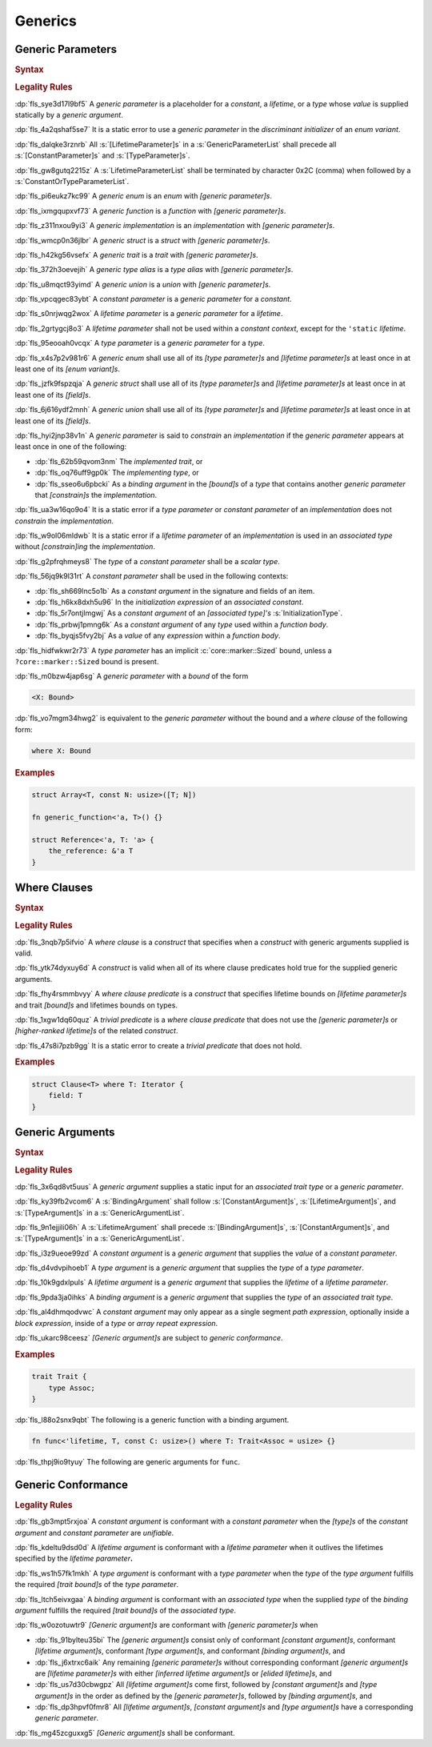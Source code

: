 .. SPDX-License-Identifier: MIT OR Apache-2.0
   SPDX-FileCopyrightText: Critical Section GmbH

.. default-domain:: spec

Generics
========

Generic Parameters
------------------

.. rubric:: Syntax

.. syntax::

   GenericParameterList ::=
       $$<$$ (GenericParameter ($$,$$ GenericParameter)* $$,$$?)? $$>$$

   GenericParameter ::=
       OuterAttributeOrDoc* (
           LifetimeParameter
         | ConstantParameter
         | TypeParameter
       )

   LifetimeParameter ::=
       Lifetime ($$:$$ LifetimeIndicationList)?

   ConstantParameter ::=
      $$const$$ Name TypeAscription

   TypeParameter ::=
      Name ($$:$$ TypeBounds?)? ($$=$$ TypeSpecification)?

.. rubric:: Legality Rules

:dp:`fls_sye3d17l9bf5`
A :t:`generic parameter` is a placeholder for a :t:`constant`, a :t:`lifetime`,
or a :t:`type` whose :t:`value` is supplied statically by a :t:`generic
argument`.

:dp:`fls_4a2qshaf5se7`
It is a static error to use a :t:`generic parameter` in the :t:`discriminant
initializer` of an :t:`enum variant`.

:dp:`fls_dalqke3rznrb`
All :s:`[LifetimeParameter]s` in a :s:`GenericParameterList` shall precede all
:s:`[ConstantParameter]s` and :s:`[TypeParameter]s`.

:dp:`fls_gw8gutq2215z`
A :s:`LifetimeParameterList` shall be terminated by character 0x2C (comma) when
followed by a :s:`ConstantOrTypeParameterList`.

:dp:`fls_pi6eukz7kc99`
A :t:`generic enum` is an :t:`enum` with :t:`[generic parameter]s`.

:dp:`fls_ixmgqupxvf73`
A :t:`generic function` is a :t:`function` with :t:`[generic parameter]s`.

:dp:`fls_z311nxou9yi3`
A :t:`generic implementation` is an :t:`implementation` with :t:`[generic
parameter]s`.

:dp:`fls_wmcp0n36jlbr`
A :t:`generic struct` is a :t:`struct` with :t:`[generic parameter]s`.

:dp:`fls_h42kg56vsefx`
A :t:`generic trait` is a :t:`trait` with :t:`[generic parameter]s`.

:dp:`fls_372h3oevejih`
A :t:`generic type alias` is a :t:`type alias` with :t:`[generic parameter]s`.

:dp:`fls_u8mqct93yimd`
A :t:`generic union` is a :t:`union` with :t:`[generic parameter]s`.

:dp:`fls_vpcqgec83ybt`
A :t:`constant parameter` is a :t:`generic parameter` for a :t:`constant`.

:dp:`fls_s0nrjwqg2wox`
A :t:`lifetime parameter` is a :t:`generic parameter` for a :t:`lifetime`.

:dp:`fls_2grtygcj8o3`
A :t:`lifetime parameter` shall not be used within a :t:`constant context`,
except for the ``'static`` :t:`lifetime`.

:dp:`fls_95eooah0vcqx`
A :t:`type parameter` is a :t:`generic parameter` for a :t:`type`.

:dp:`fls_x4s7p2v981r6`
A :t:`generic enum` shall use all of its :t:`[type parameter]s` and
:t:`[lifetime parameter]s` at least once in at least one of its :t:`[enum
variant]s`.

:dp:`fls_jzfk9fspzqja`
A :t:`generic struct` shall use all of its :t:`[type parameter]s` and
:t:`[lifetime parameter]s` at least once in at least one of its :t:`[field]s`.

:dp:`fls_6j616ydf2mnh`
A :t:`generic union` shall use all of its :t:`[type parameter]s` and
:t:`[lifetime parameter]s` at least once in at least one of its :t:`[field]s`.

:dp:`fls_hyi2jnp38v1n`
A :t:`generic parameter` is said to :t:`constrain` an :t:`implementation` if the
:t:`generic parameter` appears at least once in one of the following:

* :dp:`fls_62b59qvom3nm`
  The :t:`implemented trait`, or

* :dp:`fls_oq76uff9gp0k`
  The :t:`implementing type`, or

* :dp:`fls_sseo6u6pbcki`
  As a :t:`binding argument` in the :t:`[bound]s` of a :t:`type` that contains
  another :t:`generic parameter` that :t:`[constrain]s` the :t:`implementation`.

:dp:`fls_ua3w16qo9o4`
It is a static error if a :t:`type parameter` or :t:`constant parameter` of an
:t:`implementation` does not :t:`constrain` the :t:`implementation`.

:dp:`fls_w9ol06mldwb`
It is a static error if a :t:`lifetime parameter` of an :t:`implementation`
is used in an :t:`associated type` without :t:`[constrain]ing` the
:t:`implementation`.

:dp:`fls_g2pfrqhmeys8`
The :t:`type` of a :t:`constant parameter` shall be a :t:`scalar type`.

:dp:`fls_56jq9k9l31rt`
A :t:`constant parameter` shall be used in the following contexts:

* :dp:`fls_sh669lnc5o1b`
  As a :t:`constant argument` in the signature and fields of an item.

* :dp:`fls_h6kx8dxh5u96`
  In the :t:`initialization expression` of an :t:`associated constant`.

* :dp:`fls_5r7ontjlmgwj`
  As a :t:`constant argument` of an :t:`[associated type]'s`
  :s:`InitializationType`.

* :dp:`fls_prbwj1pmng6k`
  As a :t:`constant argument` of any :t:`type` used within a :t:`function body`.

* :dp:`fls_byqjs5fvy2bj`
  As a :t:`value` of any :t:`expression` within a :t:`function body`.

:dp:`fls_hidfwkwr2r73`
A :t:`type parameter` has an implicit :c:`core::marker::Sized` bound, unless a
``?core::marker::Sized`` bound is present.

:dp:`fls_m0bzw4jap6sg`
A :t:`generic parameter` with a :t:`bound` of the form

.. code-block:: text

   	<X: Bound>

:dp:`fls_vo7mgm34hwg2`
is equivalent to the :t:`generic parameter` without the bound and a :t:`where
clause` of the following form:

.. code-block:: text

   	where X: Bound

.. rubric:: Examples

.. code-block:: text

   struct Array<T, const N: usize>([T; N])

   fn generic_function<'a, T>() {}

   struct Reference<'a, T: 'a> {
       the_reference: &'a T
   }

Where Clauses
-------------

.. rubric:: Syntax

.. syntax::

   WhereClause ::=
       $$where$$ WhereClausePredicateList

   WhereClausePredicateList ::=
       WhereClausePredicate (, WhereClausePredicate)* $$,$$?

   WhereClausePredicate ::=
       LifetimePredicate
     | TypeBoundPredicate

   LifetimePredicate ::=
      LifetimeIndication $$:$$ LifetimeIndicationList?

   TypeBoundPredicate ::=
      ForGenericParameterList? TypeSpecification $$:$$ TypeBoundList?

.. rubric:: Legality Rules

:dp:`fls_3nqb7p5ifvio`
A :t:`where clause` is a :t:`construct` that specifies when a :t:`construct`
with generic arguments supplied is valid.

:dp:`fls_ytk74dyxuy6d`
A :t:`construct` is valid when all of its where clause predicates hold true for
the supplied generic arguments.

:dp:`fls_fhy4rsmmbvyy`
A :t:`where clause predicate` is a :t:`construct` that specifies lifetime bounds
on :t:`[lifetime parameter]s` and trait :t:`[bound]s` and lifetimes bounds on
types.

:dp:`fls_1xgw1dq60quz`
A :t:`trivial predicate` is a :t:`where clause predicate` that does not use
the :t:`[generic parameter]s` or :t:`[higher-ranked lifetime]s` of the related
:t:`construct`.

:dp:`fls_47s8i7pzb9gg`
It is a static error to create a :t:`trivial predicate` that does not hold.

.. rubric:: Examples

.. code-block:: text

   struct Clause<T> where T: Iterator {
       field: T
   }

Generic Arguments
-----------------

.. rubric:: Syntax

.. syntax::

   GenericArgumentList ::=
       $$<$$ ( GenericArgument ($$,$$ GenericArgument)* $$,$$? )? $$>$$

   GenericArgument ::=
       BindingArgument
     | ConstantArgument
     | LifetimeArgument
     | TypeArgument

   ConstantArgument ::=
       BlockExpression
     | $$-$$? LiteralExpression
     | SimplePathSegment
   BindingArgument ::=
       Identifier $$=$$ TypeSpecification

   LifetimeArgument ::=
       LifetimeIndication

   TypeArgument ::=
       TypeSpecification

.. rubric:: Legality Rules

:dp:`fls_3x6qd8vt5uus`
A :t:`generic argument` supplies a static input for an :t:`associated trait
type` or a  :t:`generic parameter`.

:dp:`fls_ky39fb2vcom6`
A :s:`BindingArgument` shall follow :s:`[ConstantArgument]s`,
:s:`[LifetimeArgument]s`, and :s:`[TypeArgument]s` in a
:s:`GenericArgumentList`.

:dp:`fls_9n1ejjili06h`
A :s:`LifetimeArgument` shall precede :s:`[BindingArgument]s`,
:s:`[ConstantArgument]s`, and :s:`[TypeArgument]s` in a
:s:`GenericArgumentList`.

:dp:`fls_i3z9ueoe99zd`
A :t:`constant argument` is a :t:`generic argument` that supplies the :t:`value`
of a :t:`constant parameter`.

:dp:`fls_d4vdvpihoeb1`
A :t:`type argument` is a :t:`generic argument` that supplies the :t:`type` of a
:t:`type parameter`.

:dp:`fls_10k9gdxlpuls`
A :t:`lifetime argument` is a :t:`generic argument` that supplies the
:t:`lifetime` of a :t:`lifetime parameter`.

:dp:`fls_9pda3ja0ihks`
A :t:`binding argument` is a :t:`generic argument` that supplies the :t:`type`
of an :t:`associated trait type`.

:dp:`fls_al4dhmqodvwc`
A :t:`constant argument` may only appear as a single segment :t:`path
expression`, optionally inside a :t:`block expression`, inside of a :t:`type` or
:t:`array repeat expression`.

:dp:`fls_ukarc98ceesz`
:t:`[Generic argument]s` are subject to :t:`generic conformance`.

.. rubric:: Examples

.. code-block:: text

   trait Trait {
       type Assoc;
   }

:dp:`fls_l88o2snx9qbt`
The following is a generic function with a binding argument.

.. code-block:: text

   fn func<'lifetime, T, const C: usize>() where T: Trait<Assoc = usize> {}

:dp:`fls_thpj9io9tyuy`
The following are generic arguments for ``func``.

.. syntax::

   func::<'static, u32, 0>();

Generic Conformance
-------------------

.. rubric:: Legality Rules

:dp:`fls_gb3mpt5rxjoa`
A :t:`constant argument` is conformant with a :t:`constant parameter` when
the :t:`[type]s` of the :t:`constant argument` and :t:`constant parameter` are
:t:`unifiable`.

:dp:`fls_kdeltu9dsd0d`
A :t:`lifetime argument` is conformant with a :t:`lifetime parameter` when it
outlives the lifetimes specified by the :t:`lifetime parameter`\ **.**

:dp:`fls_ws1h57fk1mkh`
A :t:`type argument` is conformant with a :t:`type parameter` when the :t:`type`
of the :t:`type argument` fulfills the required :t:`[trait bound]s` of the
:t:`type parameter`.

:dp:`fls_ltch5eivxgaa`
A :t:`binding argument` is conformant with an :t:`associated type` when the
supplied :t:`type` of the :t:`binding argument` fulfills the required :t:`[trait
bound]s` of the :t:`associated type`.

:dp:`fls_w0ozotuwtr9`
:t:`[Generic argument]s` are conformant with :t:`[generic parameter]s` when

* :dp:`fls_91bylteu35bi`
  The :t:`[generic argument]s` consist only of conformant :t:`[constant
  argument]s`, conformant :t:`[lifetime argument]s`, conformant :t:`[type
  argument]s`, and conformant :t:`[binding argument]s`, and

* :dp:`fls_j6xtrxc6aik`
  Any remaining :t:`[generic parameter]s` without corresponding conformant
  :t:`[generic argument]s` are :t:`[lifetime parameter]s` with either
  :t:`[inferred lifetime argument]s` or :t:`[elided lifetime]s`, and

* :dp:`fls_us7d30cbwgpz`
  All :t:`[lifetime argument]s` come first, followed by :t:`[constant
  argument]s` and :t:`[type argument]s` in the order as defined by the
  :t:`[generic parameter]s`, followed by :t:`[binding argument]s`, and

* :dp:`fls_dp3hpvf0fmr8`
  All :t:`[lifetime argument]s`, :t:`[constant argument]s` and :t:`[type
  argument]s` have a corresponding :t:`generic parameter`.

:dp:`fls_mg45zcguxxg5`
:t:`[Generic argument]s` shall be conformant.

